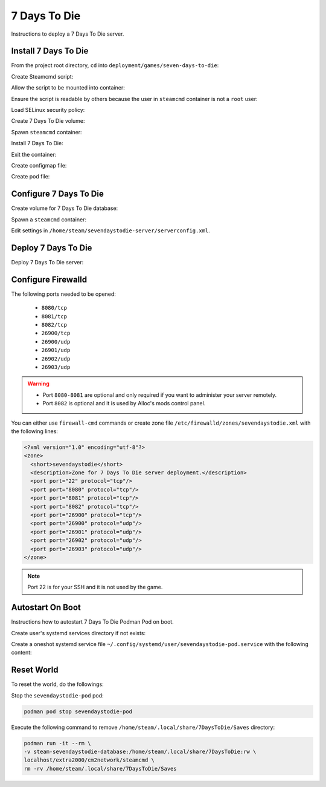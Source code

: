 7 Days To Die
=============

Instructions to deploy a 7 Days To Die server.

Install 7 Days To Die
---------------------

From the project root directory, ``cd`` into ``deployment/games/seven-days-to-die``:

.. code-block:: bash
    :linenos:

    cd deployment/games/seven-days-to-die

Create Steamcmd script:

.. code-block:: bash
    :linenos:

    cp -v configs/sevendaystodie_update.txt{.example,}

Allow the script to be mounted into container:

.. code-block:: bash
    :linenos:

    chcon -v -t container_file_t ./configs/sevendaystodie_update.txt

Ensure the script is readable by others because the user in ``steamcmd`` container is not a ``root`` user:

.. code-block:: bash
    :linenos:

    chmod og+r configs/sevendaystodie_update.txt

Load SELinux security policy:

.. code-block:: bash
    :linenos:

    sudo semodule \
    -i selinux/sevendaystodie_podman.cil \
    /usr/share/udica/templates/{base_container.cil,net_container.cil}

Create 7 Days To Die volume:

.. code-block:: bash
    :linenos:

    podman volume create steam-sevendaystodie-server

Spawn ``steamcmd`` container:

.. code-block:: bash
    :linenos:

    podman run -it --rm \
    -v steam-sevendaystodie-server:/home/steam/sevendaystodie-server:rw \
    -v ./configs/sevendaystodie_update.txt:/tmp/sevendaystodie_update.txt:ro \
    --security-opt label=type:sevendaystodie_podman.process \
    localhost/extra2000/cm2network/steamcmd \
    bash

Install 7 Days To Die:

.. code-block:: bash
    :linenos:

    ./steamcmd.sh +runscript /tmp/sevendaystodie_update.txt

Exit the container:

.. code-block:: bash
    :linenos:

    exit

Create configmap file:

.. code-block:: bash
    :linenos:

    cp -v configmaps/sevendaystodie.yaml{.example,}

Create pod file:

.. code-block:: bash
    :linenos:

    cp -v sevendaystodie-pod.yaml{.example,}

Configure 7 Days To Die
-----------------------

Create volume for 7 Days To Die database:

.. code-block:: bash
    :linenos:

    podman volume create steam-sevendaystodie-database

Spawn a ``steamcmd`` container:

.. code-block:: bash
    :linenos:

    podman run -it --rm \
    -v steam-sevendaystodie-server:/home/steam/sevendaystodie-server:rw \
    -v steam-sevendaystodie-database:/home/steam/.local/share/7DaysToDie:rw \
    --security-opt label=type:sevendaystodie_podman.process \
    localhost/extra2000/cm2network/steamcmd \
    bash

Edit settings in ``/home/steam/sevendaystodie-server/serverconfig.xml``.

Deploy 7 Days To Die
--------------------

Deploy 7 Days To Die server:

.. code-block:: bash
    :linenos:

    podman play kube \
    --configmap configmaps/sevendaystodie.yaml \
    --seccomp-profile-root ./seccomp \
    sevendaystodie-pod.yaml

Configure Firewalld
-------------------

The following ports needed to be opened:

    * ``8080/tcp``
    * ``8081/tcp``
    * ``8082/tcp``
    * ``26900/tcp``
    * ``26900/udp``
    * ``26901/udp``
    * ``26902/udp``
    * ``26903/udp``

.. warning::

    * Port ``8080-8081`` are optional and only required if you want to administer your server remotely.
    * Port ``8082`` is optional and it is used by Alloc's mods control panel.

You can either use ``firewall-cmd`` commands or create zone file ``/etc/firewalld/zones/sevendaystodie.xml`` with the following lines:

.. code-block:: xml

    <?xml version="1.0" encoding="utf-8"?>
    <zone>
      <short>sevendaystodie</short>
      <description>Zone for 7 Days To Die server deployment.</description>
      <port port="22" protocol="tcp"/>
      <port port="8080" protocol="tcp"/>
      <port port="8081" protocol="tcp"/>
      <port port="8082" protocol="tcp"/>
      <port port="26900" protocol="tcp"/>
      <port port="26900" protocol="udp"/>
      <port port="26901" protocol="udp"/>
      <port port="26902" protocol="udp"/>
      <port port="26903" protocol="udp"/>
    </zone>

.. note::

    Port 22 is for your SSH and it is not used by the game.

Autostart On Boot
-----------------

Instructions how to autostart 7 Days To Die Podman Pod on boot.

Create user's systemd services directory if not exists:

.. code-block:: bash
    :linenos:

    mkdir -pv ~/.config/systemd/user/

Create a oneshot systemd service file ``~/.config/systemd/user/sevendaystodie-pod.service`` with the following content:

.. code-block:: cfg
    :linenos:

    [Unit]
    Description=Autostart 7 Days To Die Podman Pod on boot
    Wants=network-online.target
    After=network-online.target

    [Service]
    ExecStart=/usr/bin/podman pod start sevendaystodie-pod
    Type=oneshot
    RemainAfterExit=yes

    [Install]
    WantedBy=default.target

Reset World
-----------

To reset the world, do the followings:

Stop the ``sevendaystodie-pod`` pod:

.. code-block:: bash

    podman pod stop sevendaystodie-pod

Execute the following command to remove ``/home/steam/.local/share/7DaysToDie/Saves`` directory:

.. code-block:: bash

    podman run -it --rm \
    -v steam-sevendaystodie-database:/home/steam/.local/share/7DaysToDie:rw \
    localhost/extra2000/cm2network/steamcmd \
    rm -rv /home/steam/.local/share/7DaysToDie/Saves
